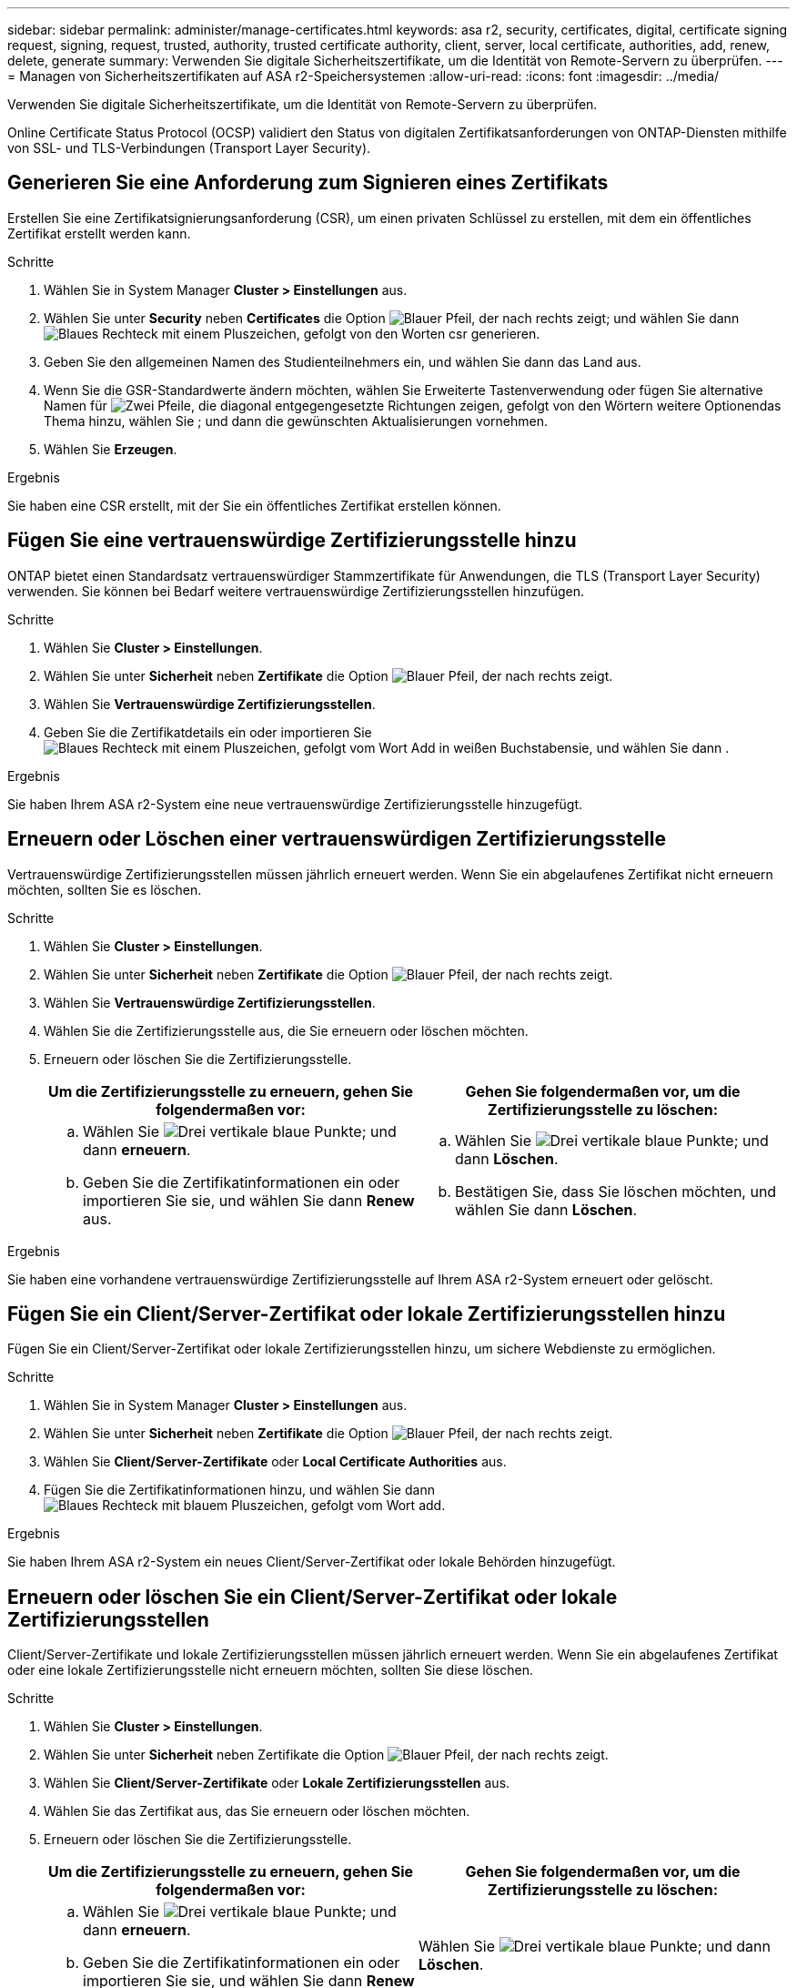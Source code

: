 ---
sidebar: sidebar 
permalink: administer/manage-certificates.html 
keywords: asa r2, security, certificates, digital, certificate signing request, signing, request, trusted, authority, trusted certificate authority, client, server, local certificate, authorities, add, renew, delete, generate 
summary: Verwenden Sie digitale Sicherheitszertifikate, um die Identität von Remote-Servern zu überprüfen. 
---
= Managen von Sicherheitszertifikaten auf ASA r2-Speichersystemen
:allow-uri-read: 
:icons: font
:imagesdir: ../media/


[role="lead"]
Verwenden Sie digitale Sicherheitszertifikate, um die Identität von Remote-Servern zu überprüfen.

Online Certificate Status Protocol (OCSP) validiert den Status von digitalen Zertifikatsanforderungen von ONTAP-Diensten mithilfe von SSL- und TLS-Verbindungen (Transport Layer Security).



== Generieren Sie eine Anforderung zum Signieren eines Zertifikats

Erstellen Sie eine Zertifikatsignierungsanforderung (CSR), um einen privaten Schlüssel zu erstellen, mit dem ein öffentliches Zertifikat erstellt werden kann.

.Schritte
. Wählen Sie in System Manager *Cluster > Einstellungen* aus.
. Wählen Sie unter *Security* neben *Certificates* die Option image:icon_arrow.gif["Blauer Pfeil, der nach rechts zeigt"]; und wählen Sie dann image:icon_generate_csr.png["Blaues Rechteck mit einem Pluszeichen, gefolgt von den Worten csr generieren"].
. Geben Sie den allgemeinen Namen des Studienteilnehmers ein, und wählen Sie dann das Land aus.
. Wenn Sie die GSR-Standardwerte ändern möchten, wählen Sie Erweiterte Tastenverwendung oder fügen Sie alternative Namen für image:icon_more_options.png["Zwei Pfeile, die diagonal entgegengesetzte Richtungen zeigen, gefolgt von den Wörtern weitere Optionen"]das Thema hinzu, wählen Sie ; und dann die gewünschten Aktualisierungen vornehmen.
. Wählen Sie *Erzeugen*.


.Ergebnis
Sie haben eine CSR erstellt, mit der Sie ein öffentliches Zertifikat erstellen können.



== Fügen Sie eine vertrauenswürdige Zertifizierungsstelle hinzu

ONTAP bietet einen Standardsatz vertrauenswürdiger Stammzertifikate für Anwendungen, die TLS (Transport Layer Security) verwenden. Sie können bei Bedarf weitere vertrauenswürdige Zertifizierungsstellen hinzufügen.

.Schritte
. Wählen Sie *Cluster > Einstellungen*.
. Wählen Sie unter *Sicherheit* neben *Zertifikate* die Option image:icon_arrow.gif["Blauer Pfeil, der nach rechts zeigt"].
. Wählen Sie *Vertrauenswürdige Zertifizierungsstellen*.
. Geben Sie die Zertifikatdetails ein oder importieren Sie image:icon_add_blue_bg.png["Blaues Rechteck mit einem Pluszeichen, gefolgt vom Wort Add in weißen Buchstaben"]sie, und wählen Sie dann .


.Ergebnis
Sie haben Ihrem ASA r2-System eine neue vertrauenswürdige Zertifizierungsstelle hinzugefügt.



== Erneuern oder Löschen einer vertrauenswürdigen Zertifizierungsstelle

Vertrauenswürdige Zertifizierungsstellen müssen jährlich erneuert werden. Wenn Sie ein abgelaufenes Zertifikat nicht erneuern möchten, sollten Sie es löschen.

.Schritte
. Wählen Sie *Cluster > Einstellungen*.
. Wählen Sie unter *Sicherheit* neben *Zertifikate* die Option image:icon_arrow.gif["Blauer Pfeil, der nach rechts zeigt"].
. Wählen Sie *Vertrauenswürdige Zertifizierungsstellen*.
. Wählen Sie die Zertifizierungsstelle aus, die Sie erneuern oder löschen möchten.
. Erneuern oder löschen Sie die Zertifizierungsstelle.
+
[cols="2"]
|===
| Um die Zertifizierungsstelle zu erneuern, gehen Sie folgendermaßen vor: | Gehen Sie folgendermaßen vor, um die Zertifizierungsstelle zu löschen: 


 a| 
.. Wählen Sie image:icon_kabob.gif["Drei vertikale blaue Punkte"]; und dann *erneuern*.
.. Geben Sie die Zertifikatinformationen ein oder importieren Sie sie, und wählen Sie dann *Renew* aus.

 a| 
.. Wählen Sie image:icon_kabob.gif["Drei vertikale blaue Punkte"]; und dann *Löschen*.
.. Bestätigen Sie, dass Sie löschen möchten, und wählen Sie dann *Löschen*.


|===


.Ergebnis
Sie haben eine vorhandene vertrauenswürdige Zertifizierungsstelle auf Ihrem ASA r2-System erneuert oder gelöscht.



== Fügen Sie ein Client/Server-Zertifikat oder lokale Zertifizierungsstellen hinzu

Fügen Sie ein Client/Server-Zertifikat oder lokale Zertifizierungsstellen hinzu, um sichere Webdienste zu ermöglichen.

.Schritte
. Wählen Sie in System Manager *Cluster > Einstellungen* aus.
. Wählen Sie unter *Sicherheit* neben *Zertifikate* die Option image:icon_arrow.gif["Blauer Pfeil, der nach rechts zeigt"].
. Wählen Sie *Client/Server-Zertifikate* oder *Local Certificate Authorities* aus.
. Fügen Sie die Zertifikatinformationen hinzu, und wählen Sie dann image:icon_add_blue_bg.png["Blaues Rechteck mit blauem Pluszeichen, gefolgt vom Wort add"].


.Ergebnis
Sie haben Ihrem ASA r2-System ein neues Client/Server-Zertifikat oder lokale Behörden hinzugefügt.



== Erneuern oder löschen Sie ein Client/Server-Zertifikat oder lokale Zertifizierungsstellen

Client/Server-Zertifikate und lokale Zertifizierungsstellen müssen jährlich erneuert werden. Wenn Sie ein abgelaufenes Zertifikat oder eine lokale Zertifizierungsstelle nicht erneuern möchten, sollten Sie diese löschen.

.Schritte
. Wählen Sie *Cluster > Einstellungen*.
. Wählen Sie unter *Sicherheit* neben Zertifikate die Option image:icon_arrow.gif["Blauer Pfeil, der nach rechts zeigt"].
. Wählen Sie *Client/Server-Zertifikate* oder *Lokale Zertifizierungsstellen* aus.
. Wählen Sie das Zertifikat aus, das Sie erneuern oder löschen möchten.
. Erneuern oder löschen Sie die Zertifizierungsstelle.
+
[cols="2"]
|===
| Um die Zertifizierungsstelle zu erneuern, gehen Sie folgendermaßen vor: | Gehen Sie folgendermaßen vor, um die Zertifizierungsstelle zu löschen: 


 a| 
.. Wählen Sie image:icon_kabob.gif["Drei vertikale blaue Punkte"]; und dann *erneuern*.
.. Geben Sie die Zertifikatinformationen ein oder importieren Sie sie, und wählen Sie dann *Renew* aus.

 a| 
Wählen Sie image:icon_kabob.gif["Drei vertikale blaue Punkte"]; und dann *Löschen*.

|===


.Ergebnis
Sie haben ein vorhandenes Client/Server-Zertifikat oder eine lokale Zertifizierungsstelle auf Ihrem ASA r2-System erneuert oder gelöscht.
